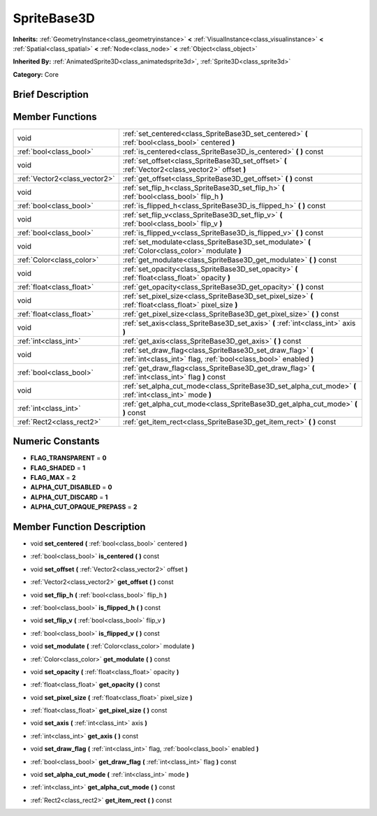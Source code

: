 .. _class_SpriteBase3D:

SpriteBase3D
============

**Inherits:** :ref:`GeometryInstance<class_geometryinstance>` **<** :ref:`VisualInstance<class_visualinstance>` **<** :ref:`Spatial<class_spatial>` **<** :ref:`Node<class_node>` **<** :ref:`Object<class_object>`

**Inherited By:** :ref:`AnimatedSprite3D<class_animatedsprite3d>`, :ref:`Sprite3D<class_sprite3d>`

**Category:** Core

Brief Description
-----------------



Member Functions
----------------

+--------------------------------+----------------------------------------------------------------------------------------------------------------------------------+
| void                           | :ref:`set_centered<class_SpriteBase3D_set_centered>`  **(** :ref:`bool<class_bool>` centered  **)**                              |
+--------------------------------+----------------------------------------------------------------------------------------------------------------------------------+
| :ref:`bool<class_bool>`        | :ref:`is_centered<class_SpriteBase3D_is_centered>`  **(** **)** const                                                            |
+--------------------------------+----------------------------------------------------------------------------------------------------------------------------------+
| void                           | :ref:`set_offset<class_SpriteBase3D_set_offset>`  **(** :ref:`Vector2<class_vector2>` offset  **)**                              |
+--------------------------------+----------------------------------------------------------------------------------------------------------------------------------+
| :ref:`Vector2<class_vector2>`  | :ref:`get_offset<class_SpriteBase3D_get_offset>`  **(** **)** const                                                              |
+--------------------------------+----------------------------------------------------------------------------------------------------------------------------------+
| void                           | :ref:`set_flip_h<class_SpriteBase3D_set_flip_h>`  **(** :ref:`bool<class_bool>` flip_h  **)**                                    |
+--------------------------------+----------------------------------------------------------------------------------------------------------------------------------+
| :ref:`bool<class_bool>`        | :ref:`is_flipped_h<class_SpriteBase3D_is_flipped_h>`  **(** **)** const                                                          |
+--------------------------------+----------------------------------------------------------------------------------------------------------------------------------+
| void                           | :ref:`set_flip_v<class_SpriteBase3D_set_flip_v>`  **(** :ref:`bool<class_bool>` flip_v  **)**                                    |
+--------------------------------+----------------------------------------------------------------------------------------------------------------------------------+
| :ref:`bool<class_bool>`        | :ref:`is_flipped_v<class_SpriteBase3D_is_flipped_v>`  **(** **)** const                                                          |
+--------------------------------+----------------------------------------------------------------------------------------------------------------------------------+
| void                           | :ref:`set_modulate<class_SpriteBase3D_set_modulate>`  **(** :ref:`Color<class_color>` modulate  **)**                            |
+--------------------------------+----------------------------------------------------------------------------------------------------------------------------------+
| :ref:`Color<class_color>`      | :ref:`get_modulate<class_SpriteBase3D_get_modulate>`  **(** **)** const                                                          |
+--------------------------------+----------------------------------------------------------------------------------------------------------------------------------+
| void                           | :ref:`set_opacity<class_SpriteBase3D_set_opacity>`  **(** :ref:`float<class_float>` opacity  **)**                               |
+--------------------------------+----------------------------------------------------------------------------------------------------------------------------------+
| :ref:`float<class_float>`      | :ref:`get_opacity<class_SpriteBase3D_get_opacity>`  **(** **)** const                                                            |
+--------------------------------+----------------------------------------------------------------------------------------------------------------------------------+
| void                           | :ref:`set_pixel_size<class_SpriteBase3D_set_pixel_size>`  **(** :ref:`float<class_float>` pixel_size  **)**                      |
+--------------------------------+----------------------------------------------------------------------------------------------------------------------------------+
| :ref:`float<class_float>`      | :ref:`get_pixel_size<class_SpriteBase3D_get_pixel_size>`  **(** **)** const                                                      |
+--------------------------------+----------------------------------------------------------------------------------------------------------------------------------+
| void                           | :ref:`set_axis<class_SpriteBase3D_set_axis>`  **(** :ref:`int<class_int>` axis  **)**                                            |
+--------------------------------+----------------------------------------------------------------------------------------------------------------------------------+
| :ref:`int<class_int>`          | :ref:`get_axis<class_SpriteBase3D_get_axis>`  **(** **)** const                                                                  |
+--------------------------------+----------------------------------------------------------------------------------------------------------------------------------+
| void                           | :ref:`set_draw_flag<class_SpriteBase3D_set_draw_flag>`  **(** :ref:`int<class_int>` flag, :ref:`bool<class_bool>` enabled  **)** |
+--------------------------------+----------------------------------------------------------------------------------------------------------------------------------+
| :ref:`bool<class_bool>`        | :ref:`get_draw_flag<class_SpriteBase3D_get_draw_flag>`  **(** :ref:`int<class_int>` flag  **)** const                            |
+--------------------------------+----------------------------------------------------------------------------------------------------------------------------------+
| void                           | :ref:`set_alpha_cut_mode<class_SpriteBase3D_set_alpha_cut_mode>`  **(** :ref:`int<class_int>` mode  **)**                        |
+--------------------------------+----------------------------------------------------------------------------------------------------------------------------------+
| :ref:`int<class_int>`          | :ref:`get_alpha_cut_mode<class_SpriteBase3D_get_alpha_cut_mode>`  **(** **)** const                                              |
+--------------------------------+----------------------------------------------------------------------------------------------------------------------------------+
| :ref:`Rect2<class_rect2>`      | :ref:`get_item_rect<class_SpriteBase3D_get_item_rect>`  **(** **)** const                                                        |
+--------------------------------+----------------------------------------------------------------------------------------------------------------------------------+

Numeric Constants
-----------------

- **FLAG_TRANSPARENT** = **0**
- **FLAG_SHADED** = **1**
- **FLAG_MAX** = **2**
- **ALPHA_CUT_DISABLED** = **0**
- **ALPHA_CUT_DISCARD** = **1**
- **ALPHA_CUT_OPAQUE_PREPASS** = **2**

Member Function Description
---------------------------

.. _class_SpriteBase3D_set_centered:

- void  **set_centered**  **(** :ref:`bool<class_bool>` centered  **)**

.. _class_SpriteBase3D_is_centered:

- :ref:`bool<class_bool>`  **is_centered**  **(** **)** const

.. _class_SpriteBase3D_set_offset:

- void  **set_offset**  **(** :ref:`Vector2<class_vector2>` offset  **)**

.. _class_SpriteBase3D_get_offset:

- :ref:`Vector2<class_vector2>`  **get_offset**  **(** **)** const

.. _class_SpriteBase3D_set_flip_h:

- void  **set_flip_h**  **(** :ref:`bool<class_bool>` flip_h  **)**

.. _class_SpriteBase3D_is_flipped_h:

- :ref:`bool<class_bool>`  **is_flipped_h**  **(** **)** const

.. _class_SpriteBase3D_set_flip_v:

- void  **set_flip_v**  **(** :ref:`bool<class_bool>` flip_v  **)**

.. _class_SpriteBase3D_is_flipped_v:

- :ref:`bool<class_bool>`  **is_flipped_v**  **(** **)** const

.. _class_SpriteBase3D_set_modulate:

- void  **set_modulate**  **(** :ref:`Color<class_color>` modulate  **)**

.. _class_SpriteBase3D_get_modulate:

- :ref:`Color<class_color>`  **get_modulate**  **(** **)** const

.. _class_SpriteBase3D_set_opacity:

- void  **set_opacity**  **(** :ref:`float<class_float>` opacity  **)**

.. _class_SpriteBase3D_get_opacity:

- :ref:`float<class_float>`  **get_opacity**  **(** **)** const

.. _class_SpriteBase3D_set_pixel_size:

- void  **set_pixel_size**  **(** :ref:`float<class_float>` pixel_size  **)**

.. _class_SpriteBase3D_get_pixel_size:

- :ref:`float<class_float>`  **get_pixel_size**  **(** **)** const

.. _class_SpriteBase3D_set_axis:

- void  **set_axis**  **(** :ref:`int<class_int>` axis  **)**

.. _class_SpriteBase3D_get_axis:

- :ref:`int<class_int>`  **get_axis**  **(** **)** const

.. _class_SpriteBase3D_set_draw_flag:

- void  **set_draw_flag**  **(** :ref:`int<class_int>` flag, :ref:`bool<class_bool>` enabled  **)**

.. _class_SpriteBase3D_get_draw_flag:

- :ref:`bool<class_bool>`  **get_draw_flag**  **(** :ref:`int<class_int>` flag  **)** const

.. _class_SpriteBase3D_set_alpha_cut_mode:

- void  **set_alpha_cut_mode**  **(** :ref:`int<class_int>` mode  **)**

.. _class_SpriteBase3D_get_alpha_cut_mode:

- :ref:`int<class_int>`  **get_alpha_cut_mode**  **(** **)** const

.. _class_SpriteBase3D_get_item_rect:

- :ref:`Rect2<class_rect2>`  **get_item_rect**  **(** **)** const


